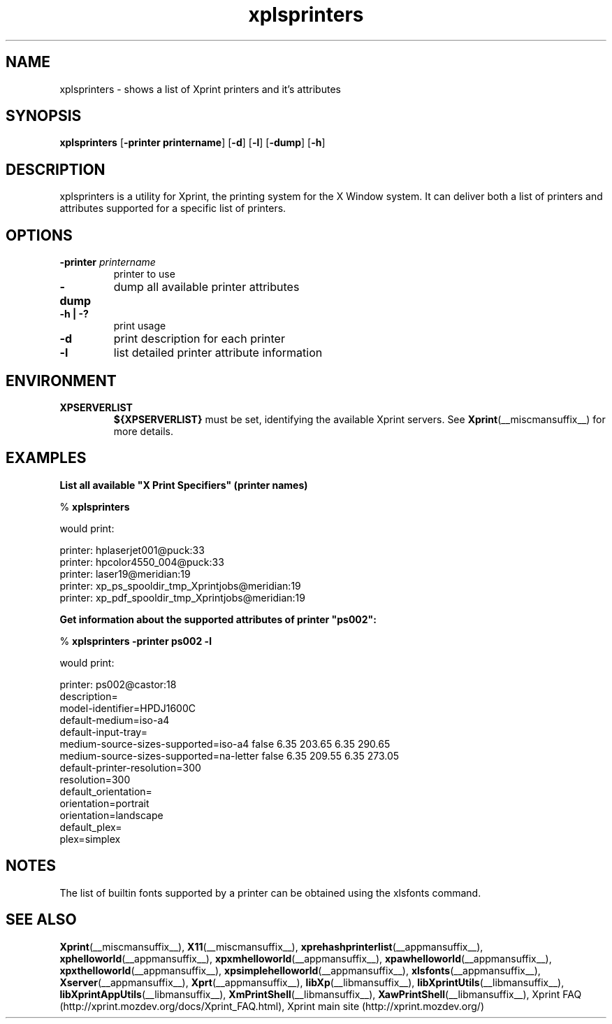 .\" -*- coding: us-ascii -*-
.TH xplsprinters __appmansuffix__ "8 October 2004"  
.SH NAME
xplsprinters \- shows a list of Xprint printers and it's attributes
.SH SYNOPSIS
.ad l
\fBxplsprinters\fR \kx
.if (\nxu > (\n(.lu / 2)) .nr x (\n(.lu / 5)
'in \n(.iu+\nxu
[\fB\-printer \fBprintername\fR\fR] [\fB\-d\fR] [\fB\-l\fR] [\fB\-dump\fR] [\fB\-h\fR]
'in \n(.iu-\nxu
.ad b
.SH DESCRIPTION
xplsprinters is a utility for Xprint, the
printing system for the X Window system. It can deliver both a list
of printers and attributes supported for a specific list of
printers.
.SH OPTIONS
.TP 
\fB\-printer \fIprintername\fB\fR 
printer to use
.TP 
\fB\-dump\fR 
dump all available printer attributes
.TP 
\fB\-h | \-?\fR 
print usage
.TP 
\fB\-d\fR 
print description for each printer
.TP 
\fB\-l\fR 
list detailed printer attribute information
.SH ENVIRONMENT
.TP 
\fBXPSERVERLIST\fR 
\fB${XPSERVERLIST}\fR must be set,
identifying the available Xprint servers.
See \fBXprint\fR(__miscmansuffix__)
for more details.
.SH EXAMPLES
\fBList all available "X Print Specifiers" (printer names)\fR
.PP
.nf
% \fBxplsprinters\fR
.fi
.PP
would print:

.nf
printer: hplaserjet001@puck:33
printer: hpcolor4550_004@puck:33
printer: laser19@meridian:19
printer: xp_ps_spooldir_tmp_Xprintjobs@meridian:19
printer: xp_pdf_spooldir_tmp_Xprintjobs@meridian:19
.fi

.PP
\fBGet information about the supported attributes of printer "ps002":\fR
.PP
.nf
% \fBxplsprinters \-printer ps002 \-l\fR
.fi
.PP
would print:

.nf

printer: ps002@castor:18
        description=
        model\-identifier=HPDJ1600C
        default\-medium=iso\-a4
        default\-input\-tray=
        medium\-source\-sizes\-supported=iso\-a4 false 6.35 203.65 6.35 290.65
        medium\-source\-sizes\-supported=na\-letter false 6.35 209.55 6.35 273.05
        default\-printer\-resolution=300
        resolution=300
        default_orientation=
        orientation=portrait
        orientation=landscape
        default_plex=
        plex=simplex
.fi

.SH NOTES
The list of builtin fonts supported by a printer can be obtained
using the xlsfonts command.
.SH "SEE ALSO"
\fBXprint\fR(__miscmansuffix__), \fBX11\fR(__miscmansuffix__), \fBxprehashprinterlist\fR(__appmansuffix__), \fBxphelloworld\fR(__appmansuffix__), \fBxpxmhelloworld\fR(__appmansuffix__), \fBxpawhelloworld\fR(__appmansuffix__), \fBxpxthelloworld\fR(__appmansuffix__), \fBxpsimplehelloworld\fR(__appmansuffix__), \fBxlsfonts\fR(__appmansuffix__), \fBXserver\fR(__appmansuffix__), \fBXprt\fR(__appmansuffix__), \fBlibXp\fR(__libmansuffix__), \fBlibXprintUtils\fR(__libmansuffix__), \fBlibXprintAppUtils\fR(__libmansuffix__), \fBXmPrintShell\fR(__libmansuffix__), \fBXawPrintShell\fR(__libmansuffix__), Xprint FAQ (http://xprint.mozdev.org/docs/Xprint_FAQ.html), Xprint main site (http://xprint.mozdev.org/)

